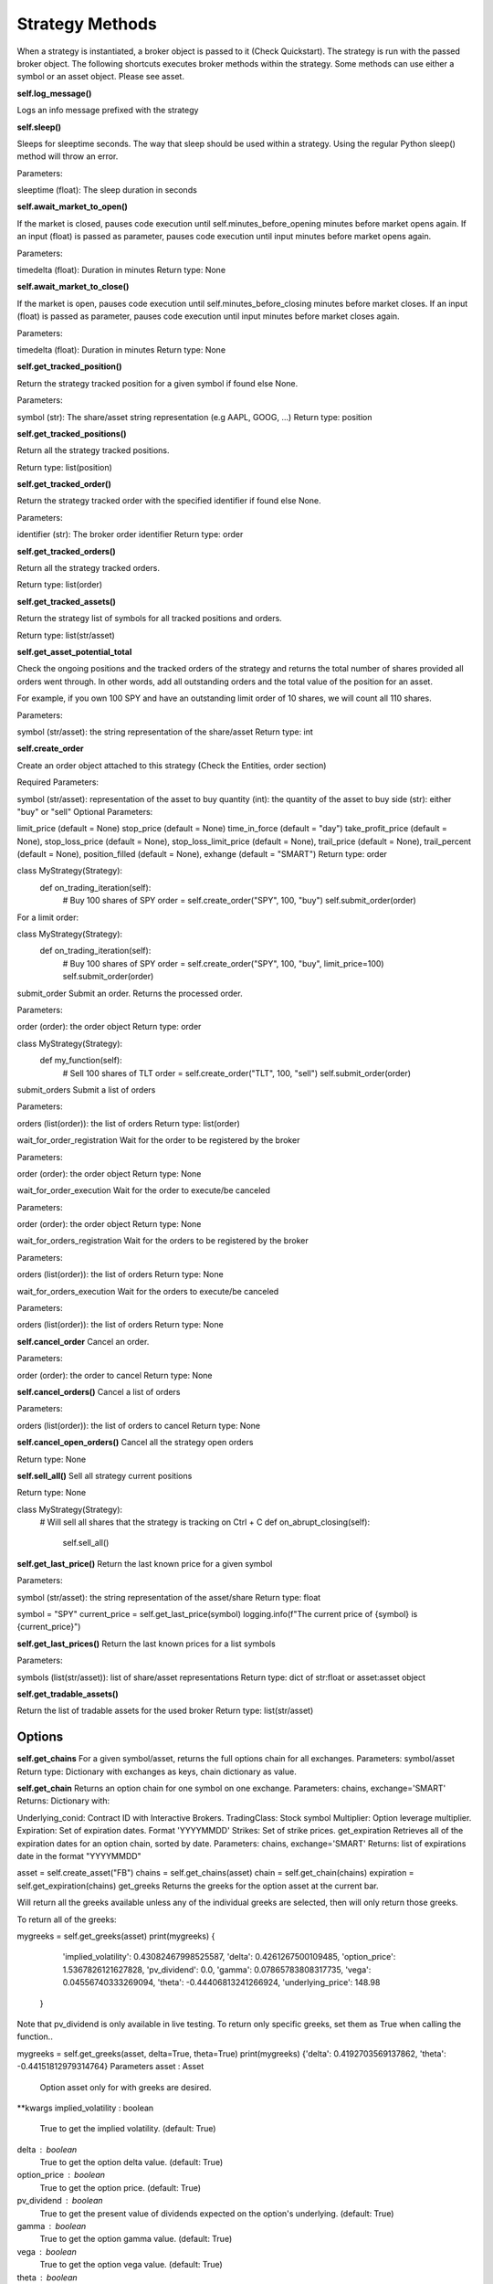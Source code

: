 Strategy Methods
************************

When a strategy is instantiated, a broker object is passed to it (Check Quickstart). The strategy is run with the passed broker object. The following shortcuts executes broker methods within the strategy. Some methods can use either a symbol or an asset object. Please see asset.

**self.log_message()**

Logs an info message prefixed with the strategy

**self.sleep()**

Sleeps for sleeptime seconds. The way that sleep should be used within a strategy. Using the regular Python sleep() method will throw an error.

Parameters:

sleeptime (float): The sleep duration in seconds

**self.await_market_to_open()**

If the market is closed, pauses code execution until self.minutes_before_opening minutes before market opens again. If an input (float) is passed as parameter, pauses code execution until input minutes before market opens again.

Parameters:

timedelta (float): Duration in minutes
Return type: None

**self.await_market_to_close()**

If the market is open, pauses code execution until self.minutes_before_closing minutes before market closes. If an input (float) is passed as parameter, pauses code execution until input minutes before market closes again.

Parameters:

timedelta (float): Duration in minutes
Return type: None

**self.get_tracked_position()**

Return the strategy tracked position for a given symbol if found else None.

Parameters:

symbol (str): The share/asset string representation (e.g AAPL, GOOG, ...)
Return type: position

**self.get_tracked_positions()**

Return all the strategy tracked positions.

Return type: list(position)

**self.get_tracked_order()**

Return the strategy tracked order with the specified identifier if found else None.

Parameters:

identifier (str): The broker order identifier
Return type: order

**self.get_tracked_orders()**

Return all the strategy tracked orders.

Return type: list(order)

**self.get_tracked_assets()**

Return the strategy list of symbols for all tracked positions and orders.

Return type: list(str/asset)

**self.get_asset_potential_total**

Check the ongoing positions and the tracked orders of the strategy and returns the total number of shares provided all orders went through. In other words, add all outstanding orders and the total value of the position for an asset.

For example, if you own 100 SPY and have an outstanding limit order of 10 shares, we will count all 110 shares.

Parameters:

symbol (str/asset): the string representation of the share/asset
Return type: int

**self.create_order**

Create an order object attached to this strategy (Check the Entities, order section)

Required Parameters:

symbol (str/asset): representation of the asset to buy
quantity (int): the quantity of the asset to buy
side (str): either "buy" or "sell"
Optional Parameters:

limit_price (default = None)
stop_price (default = None)
time_in_force (default = "day")
take_profit_price (default = None),
stop_loss_price (default = None),
stop_loss_limit_price (default = None),
trail_price (default = None),
trail_percent (default = None),
position_filled (default = None),
exhange (default = "SMART")
Return type: order

class MyStrategy(Strategy):
    def on_trading_iteration(self):
      # Buy 100 shares of SPY
      order = self.create_order("SPY", 100, "buy")
      self.submit_order(order)
For a limit order:

class MyStrategy(Strategy):
    def on_trading_iteration(self):
      # Buy 100 shares of SPY
      order = self.create_order("SPY", 100, "buy", limit_price=100)
      self.submit_order(order)
submit_order
Submit an order. Returns the processed order.

Parameters:

order (order): the order object
Return type: order

class MyStrategy(Strategy):
    def my_function(self):
      # Sell 100 shares of TLT
      order = self.create_order("TLT", 100, "sell")
      self.submit_order(order)
submit_orders
Submit a list of orders

Parameters:

orders (list(order)): the list of orders
Return type: list(order)

wait_for_order_registration
Wait for the order to be registered by the broker

Parameters:

order (order): the order object
Return type: None

wait_for_order_execution
Wait for the order to execute/be canceled

Parameters:

order (order): the order object
Return type: None

wait_for_orders_registration
Wait for the orders to be registered by the broker

Parameters:

orders (list(order)): the list of orders
Return type: None

wait_for_orders_execution
Wait for the orders to execute/be canceled

Parameters:

orders (list(order)): the list of orders
Return type: None

**self.cancel_order**
Cancel an order.

Parameters:

order (order): the order to cancel
Return type: None

**self.cancel_orders()**
Cancel a list of orders

Parameters:

orders (list(order)): the list of orders to cancel
Return type: None

**self.cancel_open_orders()**
Cancel all the strategy open orders

Return type: None

**self.sell_all()**
Sell all strategy current positions

Return type: None

class MyStrategy(Strategy):
   # Will sell all shares that the strategy is tracking on Ctrl + C
   def on_abrupt_closing(self):
        self.sell_all()

**self.get_last_price()**
Return the last known price for a given symbol

Parameters:

symbol (str/asset): the string representation of the asset/share
Return type: float

symbol = "SPY"
current_price = self.get_last_price(symbol)
logging.info(f"The current price of {symbol} is {current_price}")

**self.get_last_prices()**
Return the last known prices for a list symbols

Parameters:

symbols (list(str/asset)): list of share/asset representations
Return type: dict of str:float or asset:asset object

**self.get_tradable_assets()**

Return the list of tradable assets for the used broker
Return type: list(str/asset)

Options
"""""""""""""""""""

**self.get_chains**
For a given symbol/asset, returns the full options chain for all exchanges.
Parameters: symbol/asset
Return type: Dictionary with exchanges as keys, chain dictionary as value.

**self.get_chain**
Returns an option chain for one symbol on one exchange.
Parameters: chains, exchange='SMART'
Returns: Dictionary with:

Underlying_conid: Contract ID with Interactive Brokers.
TradingClass: Stock symbol
Multiplier: Option leverage multiplier.
Expiration: Set of expiration dates. Format 'YYYYMMDD'
Strikes: Set of strike prices.
get_expiration
Retrieves all of the expiration dates for an option chain, sorted by date.
Parameters: chains, exchange='SMART'
Returns: list of expirations date in the format "YYYYMMDD"

asset = self.create_asset("FB")
chains = self.get_chains(asset)
chain = self.get_chain(chains)
expiration = self.get_expiration(chains)
get_greeks
Returns the greeks for the option asset at the current bar.

Will return all the greeks available unless any of the individual greeks are selected, then will only return those greeks.

To return all of the greeks:

mygreeks = self.get_greeks(asset)
print(mygreeks)
{
    'implied_volatility': 0.43082467998525587, 
    'delta': 0.4261267500109485, 
    'option_price': 1.5367826121627828, 
    'pv_dividend': 0.0, 
    'gamma': 0.07865783808317735, 
    'vega': 0.04556740333269094, 
    'theta': -0.44406813241266924, 
    'underlying_price': 148.98
 }
Note that pv_dividend is only available in live testing.
To return only specific greeks, set them as True when calling the function..

mygreeks = self.get_greeks(asset, delta=True, theta=True)
print(mygreeks)
{'delta': 0.4192703569137862, 'theta': -0.44151812979314764}
Parameters
asset : Asset
     Option asset only for with greeks are desired.
**kwargs
implied_volatility : boolean
    True to get the implied volatility. (default: True)
delta : boolean
    True to get the option delta value. (default: True)
option_price : boolean
    True to get the option price. (default: True)
pv_dividend : boolean
    True to get the present value of dividends expected on the option's underlying. (default: True)
gamma : boolean
    True to get the option gamma value. (default: True)
vega : boolean
    True to get the option vega value. (default: True)
theta : boolean
    True to get the option theta value. (default: True)
underlying_price : boolean
    True to get the price of the underlying. (default: True)


Returns: Returns a dictionary with greeks as keys and greek values as values.
implied_volatility : float
    The implied volatility.
delta : float
    The option delta value.
option_price : float
    The option price.
pv_dividend : float
    The present value of dividends expected on the option's underlying.
gamma : float
    The option gamma value.
vega : float
    The option vega value.
theta : float
    The option theta value.
underlying_price : float     The price of the underlying.


**self.get_datetime()**
Return the current datetime localized the datasource timezone e.g. America/New_York. During backtesting this will be the time that the strategy thinks that it is.

Return type: datetime

print(f"The current time is {self.get_datetime()}")

**self.get_timestamp()**
Return the current UNIX timestamp. During backtesting this will be the UNIX timestamp that the strategy thinks that it is.

Return type: float

print(f"The current time is {self.get_timestamp()}")

**self.get_round_minute()**
Returns a minute rounded datetime object.

Optional Parameters:

timeshift (int): a timeshift in minutes from the present.
Example:

# Return a midnight rounded datetime object of three minutes ago 
dt =  self.get_round_minute(timeshift=3)
print(dt)
# datetime.datetime(2021, 2, 21, 9, 17, tzinfo=<DstTzInfo 'America/New_York' EST-1 day, 19:00:00 STD>)
Return type: datetime

**self.get_last_minute()**
Returns the last minute rounded datetime object. Shortcut to straregy.get_round_minute(timeshift=1)

Return type datetime.

**self.get_round_day()**
Returns a day rounded datetime object.

Optional Parameters:

timeshift (int): a timeshift in days from the present.
Example:

# Return a midnight rounded datetime object of three days ago 
dt =  self.get_round_day(timeshift=3)
print(dt)
# datetime.datetime(2021, 2, 21, 0, 0, tzinfo=<DstTzInfo 'America/New_York' EST-1 day, 19:00:00 STD>)
Return type datetime

**self.get_last_day()**
Returns the last day rounded datetime object. Shortcut to straregy.get_round_day(timeshift=1)

Return type datetime.

**self.get_datetime_range()**
Takes as input length, timestep and timeshift and returns a tuple of datetime representing the start date and end date.

Parameters:

length (int): represents the number of bars required
timestep (str): represents the timestep, either minute (default value) or day.
timeshift (timedelta): None by default. If specified indicates the time shift from the present.
Return type datetime

**self.localize_datetime()**
Converts an unaware datetime object (datetime object without a timezone) to an aware datetime object. The default timezone is America/New_York.

Parameter:

dt (datetime): the datetime object to convert.
Example:

from datetime import datetime
dt =  datetime(2021, 2, 21)
print(dt)
# datetime.datetime(2021, 2, 21, 0, 0)
dt_aware = self.localize_datetime(dt)
print(dt_aware)
# datetime.datetime(2021, 2, 21, 0, 0, tzinfo=<DstTzInfo 'America/New_York' EST-1 day, 19:00:00 STD>)
Return type: datetime

**self.to_default_timezone()**

Transpose an aware datetime object to the default timezone America/New_York.

Parameter:

dt (datetime): the datetime object to convert.
Return type: datetime

**self.get_symbol_bars()**
Return bars for a given symbol.

Parameters:

symbol (str/asset): The symbol string representation (e.g AAPL, GOOG, ...) or asset object.
length (int): The number of rows (number of timestamps)
timestep (str): Either "minute"" for minutes data or "day"" for days data default value depends on the data_source (minute for alpaca, day for yahoo, ...)
timeshift (timedelta): None by default. If specified indicates the time shift from the present.
Example:

from datetime import timedelta
#...

# Extract 10 rows of SPY data with one minute timestep between each row
# with the latest data being 24h ago (timedelta(days=1))
bars =  self.get_symbol_bars("SPY",10,"minute",timedelta(days=1))
Return type: bars

**self.get_bars()**

Return a dictionary of bars for a given list of symbols. Works the same as get_symbol_bars but take as first parameter a list of symbols.

Parameters:

symbol (list(str/asset)): The symbol string representation (e.g AAPL, GOOG, ...) or asset object.
length (int): The number of rows (number of timestamps)
timestep (str): Either "minute"" for minutes data or "day"" for days data default value depends on the data_source (minute for alpaca, day for yahoo, ...)
timeshift (timedelta): None by default. If specified indicates the time shift from the present.
Return type: dict of str/asset:bars

**self.start_realtime_bars()**

Starts a real time stream of tickers for Interactive Broker only.

This allows for real time data to stream to the strategy. Bars are fixed at every five seconds. They will arrive in the strategy in the form of a dataframe. The data returned will be:

datetime
open
high
low
close
volume
vwap
count (trade count)
Parameters:
asset : Asset object The asset to stream data.

keep_bars : int How many bars/rows to keep of data. If running for an extended period of time, it may be desirable to limit the size of the data kept.

Returns:
None

**self.get_realtime_bars()**

Retrieve the real time bars as dataframe.

Returns the current set of real time bars as a dataframe. The datetime will be in the index. Time intervals will be set at 5 secs. The columns of the dataframe are:

open
high
low
close
volume
vwap
count (trade count)
Parameters:
asset : Asset object The asset that has a stream active.

Returns:
dataframe : Pandas Dataframe.
Dataframe containing the most recent pricing information for the asset. The data returned will be the datetime in the index and the following columns.

open
high
low
close
volume
vwap
count (trade count)
The length of the dataframe will have been set the initial start of the real time bars.

**self.cancel_realtime_bars()**
Cancels a stream of real time bars for a given asset.

Cancels the real time bars for the given asset.

Parameters:
asset : Asset object
Asset object that has streaming data to cancel.

Returns:
None

**self.get_yesterday_dividend()**

Return dividend per share for the day before for a given symbol

Parameters:

symbol (str/asset): The symbol string representation (e.g AAPL, GOOG, ...) or asset object.
Return type: float or asset object

**self.get_yesterday_dividends()** 

Return dividend per share for the day before for a given list of symbols. Works the same as get_yesterday_dividend but take as parameter a list of symbols.

Parameters:

symbol (str/asset): The symbol string representation (e.g AAPL, GOOG, ...) or asset object.
Return type: dict of str:float
